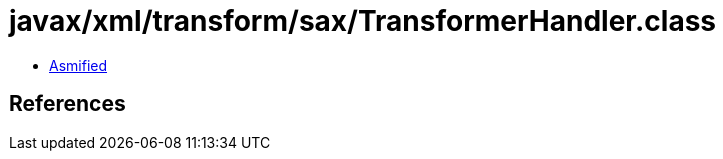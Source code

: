 = javax/xml/transform/sax/TransformerHandler.class

 - link:TransformerHandler-asmified.java[Asmified]

== References


